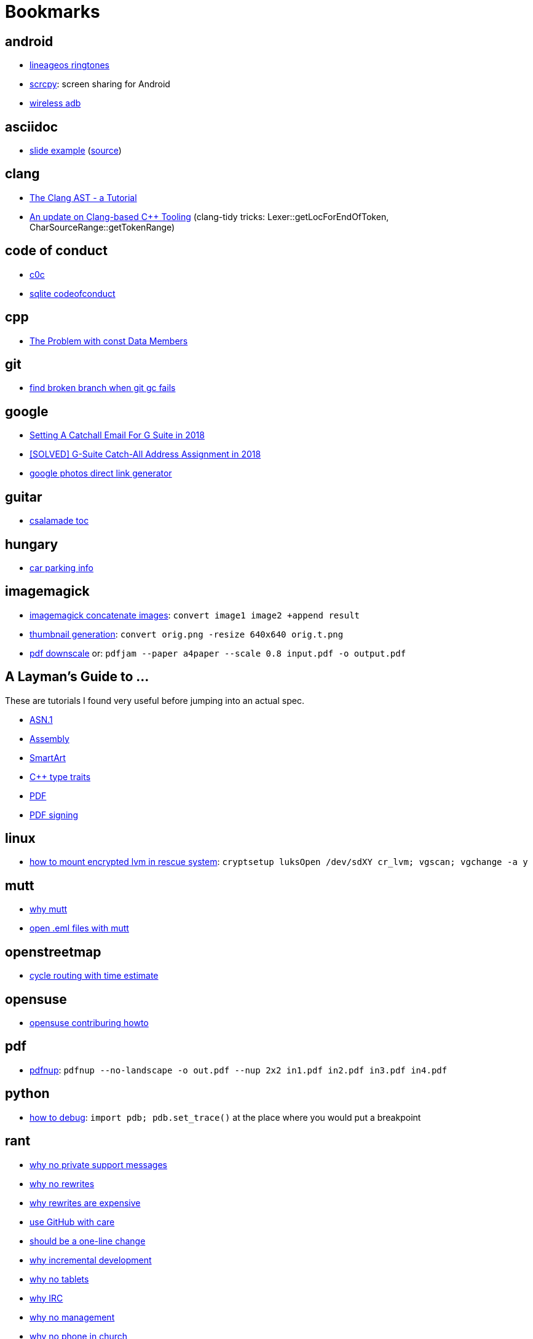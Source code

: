 = Bookmarks

== android

- https://mattelog.wordpress.com/2017/03/22/download-all-lineageos-alarm-notification-ringtone-and-ui-sounds/[lineageos
  ringtones]
- https://github.com/Genymobile/scrcpy[scrcpy]: screen sharing for Android
- https://developer.android.com/about/versions/11/features#wireless-adb[wireless adb]

== asciidoc

- https://ostrovsky.org/gerrit/gerrit-change-workflow/gerrit-change-workflows.html[slide
  example] (http://ostrovsky.org/gerrit/gerrit-change-workflow.jar[source])

== clang

- https://www.youtube.com/watch?v=VqCkCDFLSsc[The Clang AST - a Tutorial]
- https://www.youtube.com/watch?v=1S2A0VWGOws[An update on Clang-based C++
  Tooling] (clang-tidy tricks: Lexer::getLocForEndOfToken, CharSourceRange::getTokenRange)

== code of conduct

- http://repo.hu/projects/c0c/c0c.html[c0c]
- https://sqlite.org/codeofconduct.html[sqlite codeofconduct]

== cpp

- https://www.drdobbs.com/the-problem-with-const-data-members/184403306[The
  Problem with const Data Members]

== git

- https://public-inbox.org/git/3af0f8cc-09f3-bcf2-04c8-f076e0ddcea2@xiplink.com/t/[find
  broken branch when git gc fails]

== google

- https://robbettis.com/blog/2018/1/4/setting-a-catchall-email-for-g-suite-in-2018[Setting
  A Catchall Email For G Suite in 2018]
- http://perfectfitcomputers.ca/g-suite-catch-all/[[SOLVED\] G-Suite Catch-All
  Address Assignment in 2018]
- https://ctrlq.org/google/photos/[google photos direct link generator]

== guitar

- http://www.gitaroktatas.eoldal.hu/cikkek/nyitooldal/a-kozel-900-dal-az-osszes-csalamadebol.html[csalamade
  toc]

== hungary

- https://nmzrt.hu/szolgaltatasok/parkolas/parkolasi-zonak.html[car parking
  info]

== imagemagick

- https://www.imagemagick.org/discourse-server/viewtopic.php?t=15523[imagemagick
  concatenate images]: `convert image1 image2 +append result`
- http://www.imagemagick.org/Usage/resize/[thumbnail generation]: `convert
  orig.png -resize 640x640 orig.t.png`
- https://stackoverflow.com/questions/21147217/add-margin-to-pdf-page[pdf
  downscale] or: `pdfjam --paper a4paper --scale 0.8 input.pdf -o output.pdf`

== A Layman's Guide to ...

These are tutorials I found very useful before jumping into an actual spec.

- http://luca.ntop.org/Teaching/Appunti/asn1.html[ASN.1]
- https://blog.stephenmarz.com/2020/05/20/assemblys-perspective/[Assembly]
- https://docs.microsoft.com/en-us/archive/msdn-magazine/2007/february/create-custom-smartart-graphics-for-use-in-the-2007-office-system[SmartArt]
- https://www.internalpointers.com/post/quick-primer-type-traits-modern-cpp[C++
  type traits]
- https://www.adobe.com/technology/pdfs/presentations/KingPDFTutorial.pdf[PDF]
- https://www.adobe.com/devnet-docs/etk_deprecated/tools/DigSig/Acrobat_DigitalSignatures_in_PDF.pdf[PDF
  signing]

== linux

- https://forums.opensuse.org/showthread.php/494317-How-to-access-encrypted-LVM-filesystem-in-rescue-mode-ext3-filesystem-cannot-mount?p=2615131#post2615131[how
  to mount encrypted lvm in rescue system]: `cryptsetup luksOpen /dev/sdXY cr_lvm; vgscan; vgchange -a y`

== mutt

- https://useplaintext.email/[why mutt]
- https://unix.stackexchange.com/questions/38681/opening-eml-files-with-mutt[open
  .eml files with mutt]

== openstreetmap

- https://www.naviki.org/en/naviki/plan-route/[cycle routing with time estimate]

== opensuse

- https://en.opensuse.org/openSUSE:Build_Service_Collaboration[opensuse contriburing howto]

== pdf

- http://go.warwick.ac.uk/pdfjam[pdfnup]: `pdfnup --no-landscape -o out.pdf
  --nup 2x2 in1.pdf in2.pdf in3.pdf in4.pdf`

== python

- https://docs.python.org/3/library/pdb.html[how to debug]: `import pdb;
  pdb.set_trace()` at the place where you would put a breakpoint

== rant

- http://people.apache.org/~hossman/#private_q[why no private support messages]
- https://www.joelonsoftware.com/2000/04/06/things-you-should-never-do-part-i/[why no rewrites]
- https://8thlight.com/blog/doug-bradbury/2018/11/27/true-cost-rewrites.html[why rewrites are expensive]
- http://joeyh.name/blog/entry/the_single_most_important_criteria_when_replacing_Github/[use GitHub with care]
- https://www.simplethread.com/dear-client-heres-why-that-change-took-so-long/[should be a one-line change]
- https://llvm.org/docs/DeveloperPolicy.html#incremental-development[why incremental development]
- https://www.engadget.com/2019/06/20/google-is-giving-up-on-tablets/[why no tablets]
- https://drewdevault.com/2019/07/01/Absence-of-features-in-IRC.html[why IRC]
- https://improvingsoftware.com/2009/05/19/programmers-before-you-turn-40-get-a-plan-b/[why
  no management]
- https://me.me/i/by-entering-this-church-it-may-be-possible-that-you-08e32ab5101b46f7859d63b385748005[why
  no phone in church]
- https://testing.googleblog.com/2015/01/testing-on-toilet-change-detector-tests.html[why
  no change detector tests]
- https://blog.discordapp.com/why-discord-is-switching-from-go-to-rust-a190bbca2b1f[why
  no GC] (if performance is critical)

== recipe

- http://www.mindmegette.hu/forralt-bor-egyszeruen.recept/[mulled wine]

== reddit

- https://www.reddit.com/r/explainlikeimfive/[ELI5]

== rust

- https://www.youtube.com/watch?v=P2mooqNMxMs[Matthias Endler - Idiomatic
  Rust] (mentions https://github.com/rust-lang/rust-clippy[clippy])
- https://news.ycombinator.com/item?id=19501546[forcing Rust to tell you an
  underlying type]: `let _: () = foo;`

== samba

- https://askubuntu.com/questions/982266/how-to-mount-cifs-with-unix-extensions[unexpected
  755 perms for plain files between 2 linux machines and how to fix]

== screencast

- show pressed keys nicely: https://gitlab.com/wavexx/screenkey[screenkey]
- record screen:
  http://www.maartenbaert.be/simplescreenrecorder/[simplescreenrecorder]
- video editor GUI: http://www.openshot.org/[openshot],
  http://www.pitivi.org/[pitivi] or https://kdenlive.org/en/[kdenlive] (this
  last one seem to be the best at the moment)

== sleep

- http://web.archive.org/web/20090131194011/http://antisleepers.xtrinal.net/archivum/5/summer08/[antisleepers]
- https://github.com/vmiklos/vmexam/blob/master/python/sleepavg[sleepavg]

== vim

- http://vim.wikia.com/wiki/Hex_dump[hex dump]: `xxd -p foo.bin > foo.hex` or
  `xxd -p -r foo.hex > foo.bin`
- http://vim.wikia.com/wiki/Hex_dump#Editing_binary_files[editing binary
  files] or to skip a header of N bytes: `dd if=in.bin of=out.bin bs=1 skip=N`
- https://vim.fandom.com/wiki/Macros[macros: repating the same thing in a
  smart way]

== youtube

- https://www.youtube.com/channel/UC875fZvRf9SsQPihFtqGy6w[Budai Szent Imre Plébánia]
- https://www.youtube.com/jezsuitak/live[jezsuitak live]
